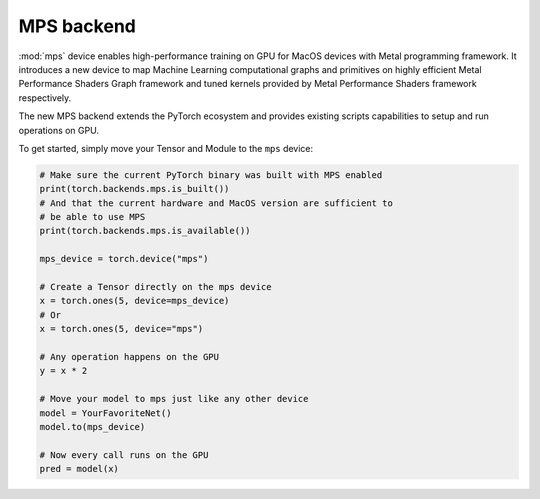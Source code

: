 .. _MPS-Backend:

MPS backend
===========

:mod:`mps` device enables high-performance
training on GPU for MacOS devices with Metal programming framework.  It
introduces a new device to map Machine Learning computational graphs and
primitives on highly efficient Metal Performance Shaders Graph framework and
tuned kernels provided by Metal Performance Shaders framework respectively.

The new MPS backend extends the PyTorch ecosystem and provides existing scripts
capabilities to setup and run operations on GPU.

To get started, simply move your Tensor and Module to the ``mps`` device:

.. code::

    # Make sure the current PyTorch binary was built with MPS enabled
    print(torch.backends.mps.is_built())
    # And that the current hardware and MacOS version are sufficient to
    # be able to use MPS
    print(torch.backends.mps.is_available())

    mps_device = torch.device("mps")

    # Create a Tensor directly on the mps device
    x = torch.ones(5, device=mps_device)
    # Or
    x = torch.ones(5, device="mps")

    # Any operation happens on the GPU
    y = x * 2

    # Move your model to mps just like any other device
    model = YourFavoriteNet()
    model.to(mps_device)

    # Now every call runs on the GPU
    pred = model(x)
